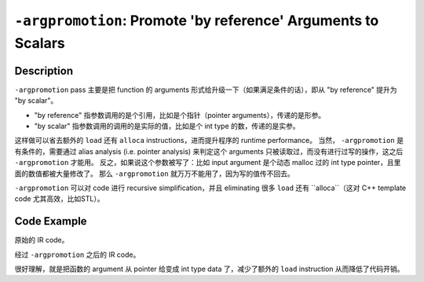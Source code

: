 ``-argpromotion``: Promote 'by reference' Arguments to Scalars
=====

Description
--------

``-argpromotion`` pass 主要是把 function 的 arguments 形式给升级一下（如果满足条件的话），即从 "by reference" 提升为 "by scalar"。

- "by reference" 指参数调用的是个引用，比如是个指针（pointer arguments），传递的是形参。
- "by scalar" 指参数调用的调用的是实际的值，比如是个 int type 的数，传递的是实参。

这样做可以省去额外的 ``load`` 还有 ``alloca`` instructions，进而提升程序的 runtime performance。
当然， ``-argpromotion`` 是有条件的，需要通过 alias analysis (i.e. pointer analysis) 来判定这个 arguments 只被读取过，而没有进行过写的操作，这之后 ``-argpromotion`` 才能用。
反之，如果说这个参数被写了：比如 input argument 是个动态 malloc 过的 int type pointer，且里面的数值都被大量修改了。
那么 ``-argpromotion`` 就万万不能用了，因为写的值传不回去。

``-argpromotion`` 可以对 code 进行 recursive simplification，并且 eliminating 很多 ``load`` 还有 ``alloca``（这对 C++ template code 尤其高效，比如STL）。

Code Example
--------

原始的 IR code。

.. code-block:: llvm
    :emphasize-lines: 1,2,3

    define i32 @foo(i32* %a, i32* %b) {
        %1 = load i32, i32* %a
        %2 = load i32, i32* %b
        %sum = add i32 %1, %2
        ret i32 %sum
    }

经过 ``-argpromotion`` 之后的 IR code。

.. code-block:: llvm
    :emphasize-lines: 1,2

    define i32 @foo(i32 %a, i32 %b) {
        %sum = add i32 %a, %b
        ret i32 %sum
    }

很好理解，就是把函数的 argument 从 pointer 给变成 int type data 了，减少了额外的 ``load`` instruction 从而降低了代码开销。